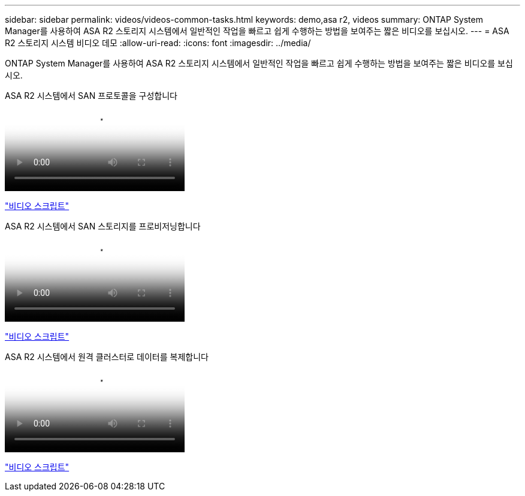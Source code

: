 ---
sidebar: sidebar 
permalink: videos/videos-common-tasks.html 
keywords: demo,asa r2, videos 
summary: ONTAP System Manager를 사용하여 ASA R2 스토리지 시스템에서 일반적인 작업을 빠르고 쉽게 수행하는 방법을 보여주는 짧은 비디오를 보십시오. 
---
= ASA R2 스토리지 시스템 비디오 데모
:allow-uri-read: 
:icons: font
:imagesdir: ../media/


[role="lead"]
ONTAP System Manager를 사용하여 ASA R2 스토리지 시스템에서 일반적인 작업을 빠르고 쉽게 수행하는 방법을 보여주는 짧은 비디오를 보십시오.

.ASA R2 시스템에서 SAN 프로토콜을 구성합니다
video::96cf3b2d-1cbd-4fff-a6e7-b1f0014ef793[panopto]
link:video_transcript_configure_san_protocols.html["비디오 스크립트"]

[#video_transcript_return_configure_san_protocols]
.ASA R2 시스템에서 SAN 스토리지를 프로비저닝합니다
video::1d3e1a18-7dbe-44e9-a53d-b1f0014ef7c5[panopto]
link:video_transcript_provision_san_storage.html["비디오 스크립트"]

[#video_transcript_return_provision_san_storage]
.ASA R2 시스템에서 원격 클러스터로 데이터를 복제합니다
video::4b78312d-1bfa-4df5-afac-b1f0014ef80e[panopto]
link:video_transcript_replicate_data.html["비디오 스크립트"]
